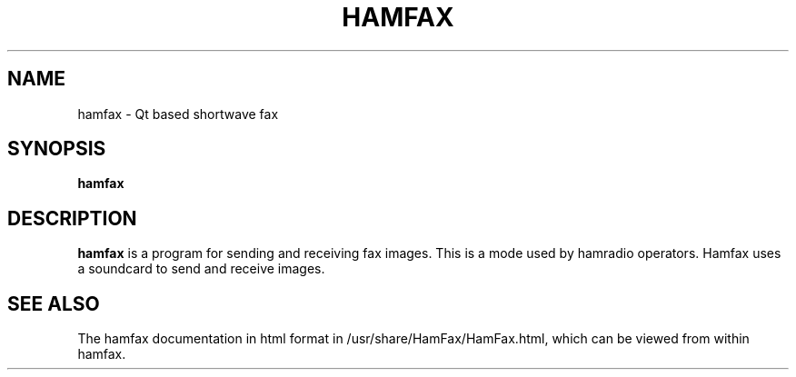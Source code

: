 .TH HAMFAX 1 

.SH NAME
hamfax \- Qt based shortwave fax

.SH SYNOPSIS
.B hamfax

.SH DESCRIPTION
.B hamfax
is a program for sending and receiving fax images. 
This is a mode used by hamradio operators. 
Hamfax uses a soundcard to send and receive images.

.SH SEE ALSO
The hamfax documentation in html format in
/usr/share/HamFax/HamFax.html, which can be viewed
from within hamfax.
